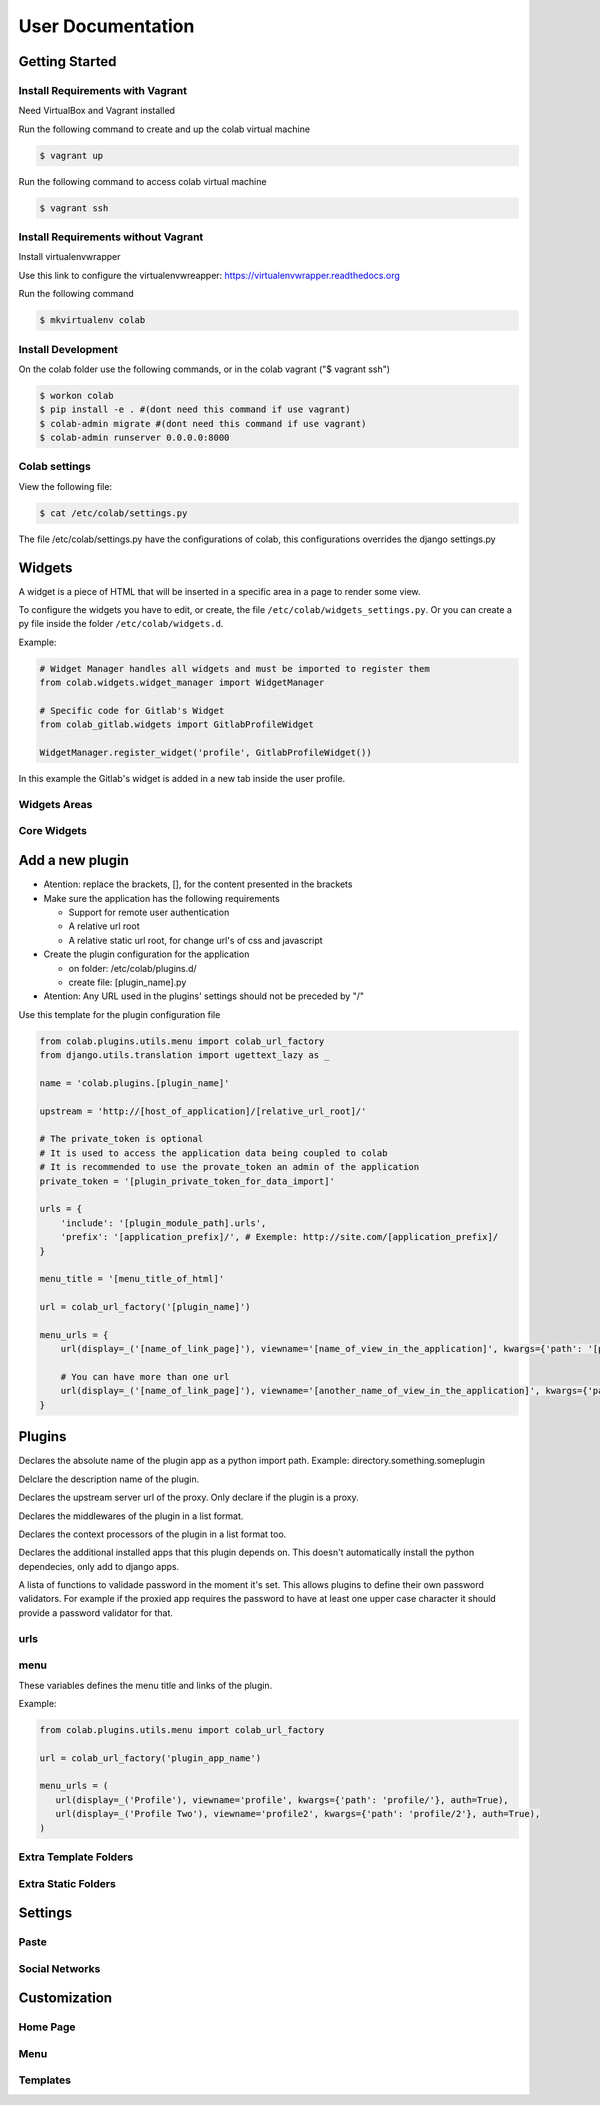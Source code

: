 User Documentation
==================

Getting Started
---------------

Install Requirements with Vagrant
+++++++++++++++++++++++++++++++++

Need VirtualBox and Vagrant installed

Run the following command to create and up the colab virtual machine

.. code-block:: shell

    $ vagrant up

Run the following command to access colab virtual machine

.. code-block:: shell

      $ vagrant ssh

Install Requirements without Vagrant
++++++++++++++++++++++++++++++++++++

Install virtualenvwrapper

Use this link to configure the virtualenvwreapper: https://virtualenvwrapper.readthedocs.org

Run the following command

.. code-block:: shell

    $ mkvirtualenv colab

Install Development
+++++++++++++++++++

On the colab folder use the following commands, or in the colab vagrant ("$ vagrant ssh")

.. code-block:: shell

    $ workon colab
    $ pip install -e . #(dont need this command if use vagrant)
    $ colab-admin migrate #(dont need this command if use vagrant)
    $ colab-admin runserver 0.0.0.0:8000


Colab settings
+++++++++++++++++

View the following file:

.. code-block:: shell

    $ cat /etc/colab/settings.py

The file /etc/colab/settings.py have the configurations of colab, this configurations overrides the django settings.py

Widgets
-------

A widget is a piece of HTML that will be inserted in a specific area in a page to render some view.

To configure the widgets you have to edit, or create, the file ``/etc/colab/widgets_settings.py``. Or you can create a py file inside the folder ``/etc/colab/widgets.d``.

Example:

.. code-block:: python

   # Widget Manager handles all widgets and must be imported to register them
   from colab.widgets.widget_manager import WidgetManager

   # Specific code for Gitlab's Widget
   from colab_gitlab.widgets import GitlabProfileWidget

   WidgetManager.register_widget('profile', GitlabProfileWidget())


In this example the Gitlab's widget is added in a new tab inside the user profile.

Widgets Areas
+++++++++++++

.. attribute:: List

    The list widget area can be found at the user profile. It provides general information like latest news and collaboration.

.. attribute:: Button

    The button widget area can be found at the user profile. It provides aditional buttons to profile.

.. attribute:: Group

    The group widget area can be found at the user profile. It provides aditional information to profile.

.. attribute:: Dashboard

    The dashboard widget area can be found at ``/dashboard``. It provides general information like latest news and collaboration.

.. attribute:: Charts

    The charts widget area can be found at the user profile page. It provides an area for charts displays.

Core Widgets
++++++++++++

.. attribute:: Most Relevant Threads

    Shows the list of most relevant threads.

    .. code-block:: python

       # Widget Manager handles all widgets and must be imported to register them
       from colab.widgets.widget_manager import WidgetManager

       # Specific code for Gitlab's Widget
       from colab_gitlab.widgets import GitlabProfileWidget

       WidgetManager.register_widget('profile', GitlabProfileWidget())

.. attribute:: Latest Threads

    Shows the list of latest threads, those threads are get from the public mailling lists.

.. attribute:: Groups

    Shows the groups that user is subscribed.

    **Suggested area:** group

.. attribute:: Group Membership

    Adds a button to subscribed in a group.

    **Suggested area:** button

.. attribute:: Latest Posted

    Shows the list of latest post, those post are get from the public mailling lists from the user.

    **Suggested area:** list

.. attribute:: Your Latest Contributions

    Shows the list of latest contributions for the user.

    **Suggested area:** list

.. attribute:: Latest Collaborations

    Shows the list of latest collaborations, in example, articles and blog post done recently.

    **Suggested area:** dashboard

.. attribute:: Collaboration Graph

    Displays a pie chart of all collaborations that are indexed.

    **Suggested area:** dashboard

.. attribute:: Collaboration Chart

    Displays a pie chart of all collaborations created by user that are indexed.

    **Suggested area:** charts

.. attribute:: Participation Chart

    Displays a pie chart of all participations from mail list.

    **Suggested area:** charts


Add a new plugin
----------------
- Atention: replace the brackets, [], for the content presented in the brackets

- Make sure the application has the following requirements

  - Support for remote user authentication

  - A relative url root

  - A relative static url root, for change url's of css and javascript

- Create the plugin configuration for the application

  - on folder: /etc/colab/plugins.d/

  - create file: [plugin_name].py

- Atention: Any URL used in the plugins' settings should not be preceded by "/"

Use this template for the plugin configuration file

.. code-block:: python

    from colab.plugins.utils.menu import colab_url_factory
    from django.utils.translation import ugettext_lazy as _

    name = 'colab.plugins.[plugin_name]'

    upstream = 'http://[host_of_application]/[relative_url_root]/'

    # The private_token is optional
    # It is used to access the application data being coupled to colab
    # It is recommended to use the provate_token an admin of the application
    private_token = '[plugin_private_token_for_data_import]'

    urls = {
        'include': '[plugin_module_path].urls',
        'prefix': '[application_prefix]/', # Exemple: http://site.com/[application_prefix]/
    }

    menu_title = '[menu_title_of_html]'

    url = colab_url_factory('[plugin_name]')

    menu_urls = {
        url(display=_('[name_of_link_page]'), viewname='[name_of_view_in_the_application]', kwargs={'path': '[page_appication_path]/' }, auth=True),

        # You can have more than one url
        url(display=_('[name_of_link_page]'), viewname='[another_name_of_view_in_the_application]', kwargs={'path': '[another_page_appication_path]/' }, auth=True),
    }




Plugins
-------
.. attribute:: name

Declares the absolute name of the plugin app as a python import path. Example:
directory.something.someplugin

.. attribute:: verbose_name

Delclare the description name of the plugin.

.. attribute:: upstream

Declares the upstream server url of the proxy. Only declare if the plugin is a
proxy.

.. attribute:: middlewares

Declares the middlewares of the plugin in a list format.

.. attribute:: context_processors

Declares the context processors of the plugin in a list format too.

.. attribute:: dependency

Declares the additional installed apps that this plugin depends on.
This doesn't automatically install the python dependecies, only add to django
apps.

.. attribute:: password_validators

A lista of functions to validade password in the moment it's set.
This allows plugins to define their own password validators. For
example if the proxied app requires the password to have at least
one upper case character it should provide a password validator
for that.


urls
++++

.. attribute:: include

    Declares the include urls.
.. attribute:: prefix

    Declares the prefix for the url.

    - Atention: Any URL used in the plugins' settings should not be preceded by "/"

menu
++++

These variables defines the menu title and links of the plugin.

.. attribute:: menu_title

    Declares the menu title.
.. attribute:: menu_urls

    Declares the menu items and its links.
    This should be a tuple object with several colab_url elements.
    The colab_url_factory creates a factory for your links along with your
    namespace.
    The auth parameter indicates wether the link should only be displayed when
    the user is logged in.
    The ``kwargs`` parameter receives a dict, where the key ``path`` should be
    a path URL to the page. Remember that this path is a URL, therefore it
    should never be preceded by "/".

Example:

.. code-block:: python

    from colab.plugins.utils.menu import colab_url_factory

    url = colab_url_factory('plugin_app_name')

    menu_urls = (
       url(display=_('Profile'), viewname='profile', kwargs={'path': 'profile/'}, auth=True),
       url(display=_('Profile Two'), viewname='profile2', kwargs={'path': 'profile/2'}, auth=True),
    )

Extra Template Folders
++++++++++++++++++++++

.. attribute:: COLAB_TEMPLATES

   :default: () (Empty tuple)

   Colab's extra template folders. Use it to add plugins template files, and
   remember to use the app hierarchy, e.g if your app name is example, then
   you should put your templates inside ``COLAB_TEMPLATES/example``.
   You can also use it to overwrite the default templates, e.g. if you want
   to overwrite the default footer, you simply need to add a file named
   ``footer.html`` to the folder where ``COLAB_TEMPLATES`` points to.

Extra Static Folders
++++++++++++++++++++

.. attribute:: COLAB_STATIC

   :default: [] (Empty list)

   Colab's extra static folders. Use it to add plugins static files. It's used
   the same way COLAB_TEMPLATES is. Use it to overwrite or add your own static
   files, such as CSS/JS files and/or images.


Settings
--------

Paste
+++++
.. TODO

Social Networks
+++++++++++++++
.. attribute:: SOCIAL_NETWORK_ENABLED

   :default: False

   When this variable is True, the social networks fields, like Facebook and
   Twitter, are added in user profile. By default, this fields are disabled.


Customization
-------------
Home Page
+++++++++
.. TODO

Menu
++++
.. TODO

Templates
+++++++++
.. TODO
